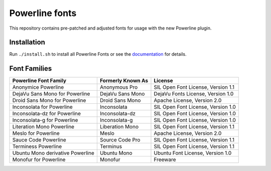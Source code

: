 Powerline fonts
===============

This repository contains pre-patched and adjusted fonts for usage with
the new Powerline plugin.

Installation
------------

Run ``./install.sh`` to install all Powerline Fonts or see the documentation_ for details.

.. _documentation: https://powerline.readthedocs.org/en/latest/installation/linux.html#font-installation

Font Families
-------------

================================== =================== ====================================
 Powerline Font Family              Formerly Known As   License
================================== =================== ====================================
 Anonymice Powerline                Anonymous Pro       SIL Open Font License, Version 1.1
 DejaVu Sans Mono for Powerline     DejaVu Sans Mono    DejaVu Fonts License, Version 1.0
 Droid Sans Mono for Powerline      Droid Sans Mono     Apache License, Version 2.0
 Inconsolata for Powerline          Inconsolata         SIL Open Font License, Version 1.0
 Inconsolata-dz for Powerline       Inconsolata-dz      SIL Open Font License, Version 1.0
 Inconsolata-g for Powerline        Inconsolata-g       SIL Open Font License, Version 1.0
 Literation Mono Powerline          Liberation Mono     SIL Open Font License, Version 1.1
 Meslo for Powerline                Meslo               Apache License, Version 2.0
 Sauce Code Powerline               Source Code Pro     SIL Open Font License, Version 1.1
 Terminess Powerline                Terminus            SIL Open Font License, Version 1.1
 Ubuntu Mono derivative Powerline   Ubuntu Mono         Ubuntu Font License, Version 1.0
 Monofur for Powerline              Monofur             Freeware
================================== =================== ====================================
